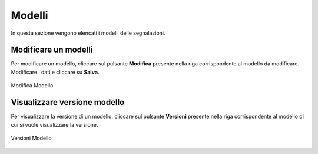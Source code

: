 Modelli
====================

In questa sezione vengono elencati i modelli delle segnalazioni.

.. figure:: /media/listamodelli.png
   :align: center
   :name: modelli
   :alt: Modelli

    Modelli

Modificare un modelli
---------------------------------

Per modificare un modello, cliccare sul pulsante **Modifica** presente nella riga corrispondente al modello da modificare.
Modificare i dati e cliccare su **Salva**.

.. figure:: /media/modificamodello.png
   :align: center
   :name: modifica-modello
   :alt: Modifica Modello

   Modifica Modello

Visualizzare versione modello
---------------------------------

Per visualizzare la versione di un modello, cliccare sul pulsante **Versioni** presente nella riga corrispondente 
al modello di cui si vuole visualizzare la versione.

.. figure:: /media/versionemodello.png
   :align: center
   :name: versioni-modello
   :alt: Versioni Modello

   Versioni Modello

